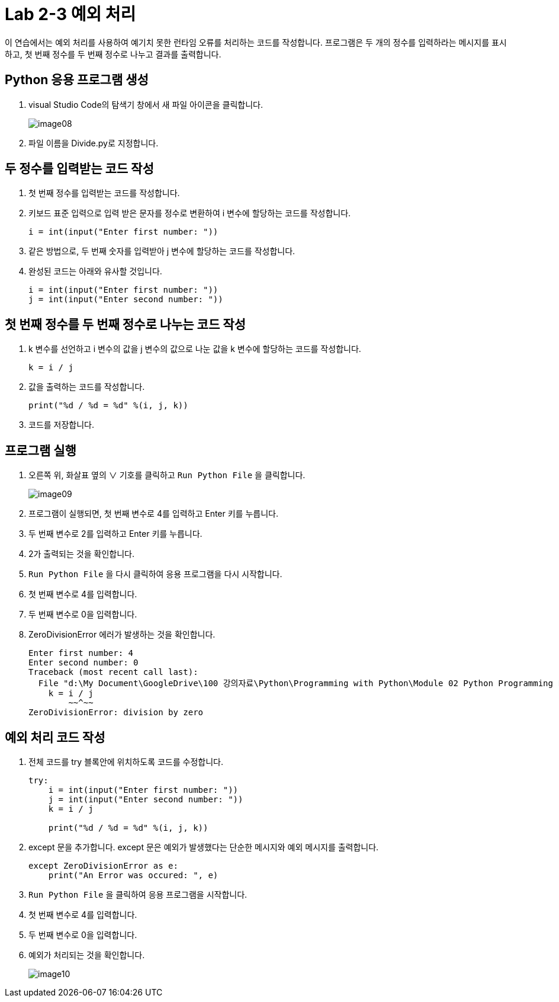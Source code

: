 = Lab 2-3 예외 처리

이 연습에서는 예외 처리를 사용하여 예기치 못한 런타임 오류를 처리하는 코드를 작성합니다. 프로그램은 두 개의 정수를 입력하라는 메시지를 표시하고, 첫 번째 정수를 두 번째 정수로 나누고 결과를 출력합니다.

== Python 응용 프로그램 생성

1. visual Studio Code의 탐색기 창에서 새 파일 아이콘을 클릭합니다.
+
image:../images/image08.png[]
+
2. 파일 이름을 Divide.py로 지정합니다.

== 두 정수를 입력받는 코드 작성

1. 첫 번째 정수를 입력받는 코드를 작성합니다.
2. 키보드 표준 입력으로 입력 받은 문자를 정수로 변환하여 i 변수에 할당하는 코드를 작성합니다.
+
[source, python]
----
i = int(input("Enter first number: "))
----
+
3. 같은 방법으로, 두 번째 숫자를 입력받아 j 변수에 할당하는 코드를 작성합니다.
4. 완성된 코드는 아래와 유사할 것입니다.
+
[source, java]
----
i = int(input("Enter first number: "))
j = int(input("Enter second number: "))
----

== 첫 번째 정수를 두 번째 정수로 나누는 코드 작성

1. k 변수를 선언하고 i 변수의 값을 j 변수의 값으로 나눈 값을 k 변수에 할당하는 코드를 작성합니다.
+
[source, python]
----
k = i / j
----
+
2. 값을 출력하는 코드를 작성합니다.
+
[source, python]
----
print("%d / %d = %d" %(i, j, k))
----
+
3. 코드를 저장합니다.

== 프로그램 실행

1. 오른쪽 위, 화살표 옆의 ∨ 기호를 클릭하고 `Run Python File` 을 클릭합니다.
+
image:../images/image09.png[]
+
2. 프로그램이 실행되면, 첫 번째 변수로 4를 입력하고 Enter 키를 누릅니다.
3. 두 번째 변수로 2를 입력하고 Enter 키를 누릅니다.
4. 2가 출력되는 것을 확인합니다.
5. `Run Python File` 을 다시 클릭하여 응용 프로그램을 다시 시작합니다.
6. 첫 번째 변수로 4를 입력합니다.
7. 두 번째 변수로 0을 입력합니다.
8. ZeroDivisionError 에러가 발생하는 것을 확인합니다.
+
----
Enter first number: 4
Enter second number: 0
Traceback (most recent call last):
  File "d:\My Document\GoogleDrive\100 강의자료\Python\Programming with Python\Module 02 Python Programming Language\Lab\Lab2-1\Starter\Divide.py", line 3, in <module>
    k = i / j
        ~~^~~
ZeroDivisionError: division by zero
----

== 예외 처리 코드 작성

1. 전체 코드를 try 블록안에 위치하도록 코드를 수정합니다.
+
[source, python]
----
try:
    i = int(input("Enter first number: "))
    j = int(input("Enter second number: "))
    k = i / j

    print("%d / %d = %d" %(i, j, k))
----
+
2. except 문을 추가합니다. except 문은 예외가 발생했다는 단순한 메시지와 예외 메시지를 출력합니다.
+
[source, python]
----
except ZeroDivisionError as e:
    print("An Error was occured: ", e)
----
+
3. `Run Python File` 을 클릭하여 응용 프로그램을 시작합니다.
4. 첫 번째 변수로 4를 입력합니다.
5. 두 번째 변수로 0을 입력합니다.
6. 예외가 처리되는 것을 확인합니다.
+
image:../images/image10.png[]
